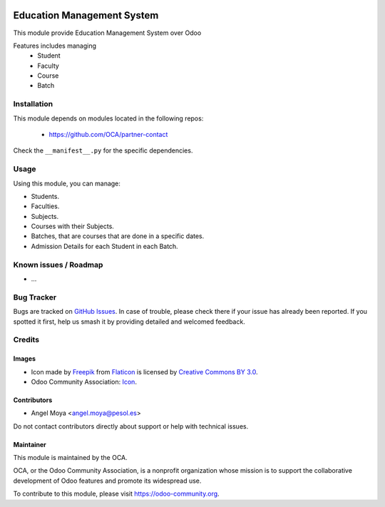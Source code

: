 .. image:: https://img.shields.io/badge/licence-AGPL--3-blue.svg
   :target: http://www.gnu.org/licenses/agpl
   :alt: License: AGPL-3

===========================
Education Management System
===========================

This module provide Education Management System over Odoo

Features includes managing
    * Student
    * Faculty
    * Course
    * Batch

Installation
============

This module depends on modules located in the following repos:

    * https://github.com/OCA/partner-contact

Check the ``__manifest__.py`` for the specific dependencies.

Usage
=====

Using this module, you can manage:

- Students.
- Faculties.
- Subjects.
- Courses with their Subjects.
- Batches, that are courses that are done in a specific dates.
- Admission Details for each Student in each Batch.

.. image:: https://odoo-community.org/website/image/ir.attachment/5784_f2813bd/datas
   :alt: Try me on Runbot
   :target: https://runbot.odoo-community.org/runbot/217/10.0

Known issues / Roadmap
======================

* ...

Bug Tracker
===========

Bugs are tracked on `GitHub Issues
<https://github.com/OCA/vertical-education/issues>`_. In case of trouble, please
check there if your issue has already been reported. If you spotted it first,
help us smash it by providing detailed and welcomed feedback.

Credits
=======

Images
------

* Icon made by `Freepik <http://www.freepik.com>`_ from `Flaticon <www.flaticon.com>`_ is licensed by `Creative Commons BY 3.0 <http://creativecommons.org/licenses/by/3.0/>`_.
* Odoo Community Association: `Icon <https://github.com/OCA/maintainer-tools/blob/master/template/module/static/description/icon.svg>`_.

Contributors
------------

* Angel Moya <angel.moya@pesol.es>

Do not contact contributors directly about support or help with technical issues.

Maintainer
----------

.. image:: https://odoo-community.org/logo.png
   :alt: Odoo Community Association
   :target: https://odoo-community.org

This module is maintained by the OCA.

OCA, or the Odoo Community Association, is a nonprofit organization whose
mission is to support the collaborative development of Odoo features and
promote its widespread use.

To contribute to this module, please visit https://odoo-community.org.
